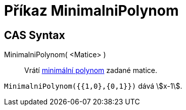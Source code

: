 = Příkaz MinimalniPolynom
:page-en: commands/MinimalPolynomial
ifdef::env-github[:imagesdir: /cs/modules/ROOT/assets/images]

== CAS Syntax

MinimalniPolynom( <Matice> )::
  Vrátí https://cs.wikipedia.org/wiki/Minim%C3%A1ln%C3%AD_polynom_(line%C3%A1rn%C3%AD_algebra)[minimální polynom] zadané matice.

[EXAMPLE]
====

`++MinimalniPolynom({{1,0},{0,1}})++` dává stem:[x-1].

====
